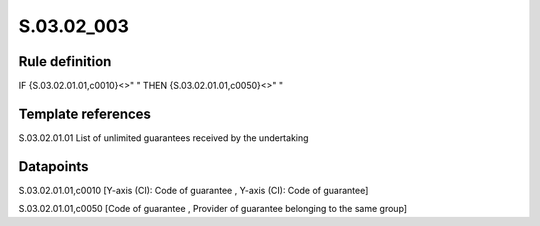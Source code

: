 ===========
S.03.02_003
===========

Rule definition
---------------

IF {S.03.02.01.01,c0010}<>" " THEN {S.03.02.01.01,c0050}<>" "


Template references
-------------------

S.03.02.01.01 List of unlimited guarantees received by the undertaking


Datapoints
----------

S.03.02.01.01,c0010 [Y-axis (CI): Code of guarantee , Y-axis (CI): Code of guarantee]

S.03.02.01.01,c0050 [Code of guarantee , Provider of guarantee belonging to the same group]



